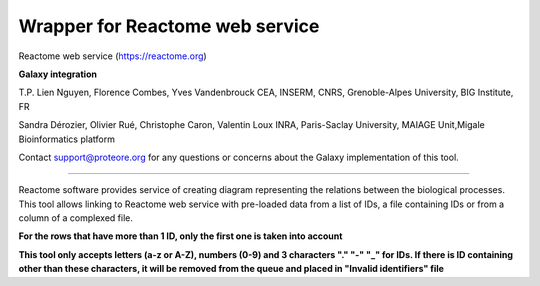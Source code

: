 Wrapper for Reactome web service
================================

Reactome web service (https://reactome.org)

**Galaxy integration**

T.P. Lien Nguyen, Florence Combes, Yves Vandenbrouck CEA, INSERM, CNRS, Grenoble-Alpes University, BIG Institute, FR

Sandra Dérozier, Olivier Rué, Christophe Caron, Valentin Loux INRA, Paris-Saclay University, MAIAGE Unit,Migale Bioinformatics platform

Contact support@proteore.org for any questions or concerns about the Galaxy implementation of this tool.

================================

Reactome software provides service of creating diagram representing the relations between the biological processes. This tool allows linking to Reactome web service with pre-loaded data from a list of IDs, a file containing IDs or from a column of a complexed file.

**For the rows that have more than 1 ID, only the first one is taken into account**

**This tool only accepts letters (a-z or A-Z), numbers (0-9) and 3 characters "." "-" "_" for IDs. If there is ID containing other than these characters, it will be removed from the queue and placed in "Invalid identifiers" file**
